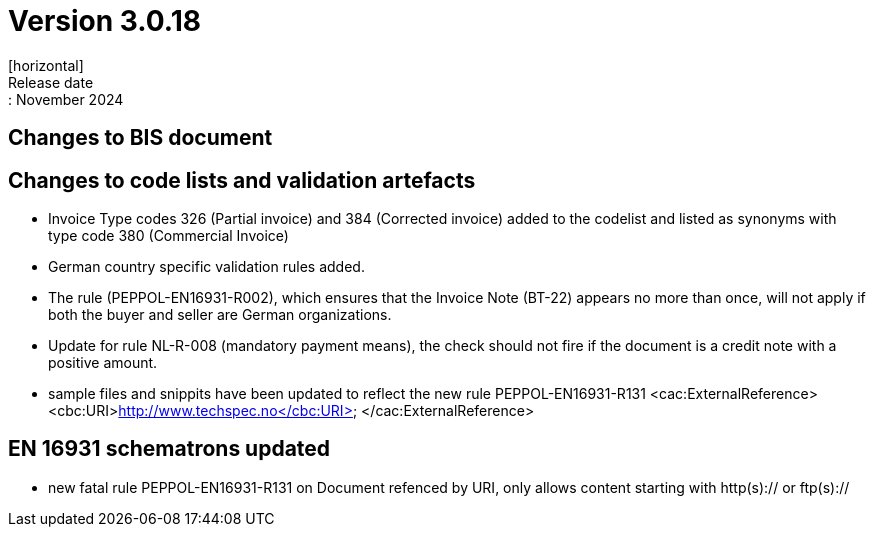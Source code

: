 = Version 3.0.18
[horizontal]
Release date:: November 2024

== Changes to BIS document


== Changes to code lists and validation artefacts

* Invoice Type codes 326 (Partial invoice) and 384 (Corrected invoice) added to the codelist and listed as synonyms with type code 380 (Commercial Invoice)
* German country specific validation rules added.
* The rule (PEPPOL-EN16931-R002), which ensures that the Invoice Note (BT-22) appears no more than once, will not apply if both the buyer and seller are German organizations.
* Update for rule NL-R-008 (mandatory payment means), the check should not fire if the document is a credit note with a positive amount.
* sample files and snippits have been updated to reflect the new rule PEPPOL-EN16931-R131
            <cac:ExternalReference>
                <cbc:URI>http://www.techspec.no</cbc:URI>
            </cac:ExternalReference>

==  EN 16931 schematrons updated

* new fatal rule PEPPOL-EN16931-R131 on Document refenced by URI, only allows content starting with http(s):// or ftp(s)://